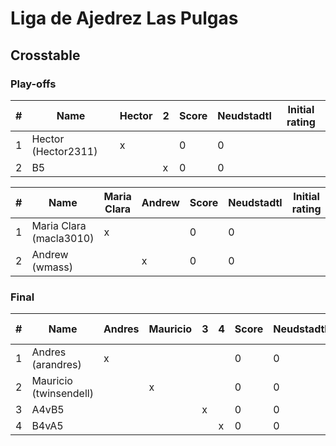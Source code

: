 * Liga de Ajedrez Las Pulgas

** Crosstable

*** Play-offs
| # | Name                | Hector | 2 | Score | Neudstadtl | Initial rating |
|---+---------------------+--------+---+-------+------------+----------------|
| 1 | Hector (Hector2311) | x      |   |     0 |          0 |                |
| 2 | B5                  |        | x |     0 |          0 |                |

| # | Name                    | Maria Clara | Andrew | Score | Neudstadtl | Initial rating |
|---+-------------------------+-------------+--------+-------+------------+----------------|
| 1 | Maria Clara (macla3010) | x           |        |     0 |          0 |                |
| 2 | Andrew (wmass)          |             | x      |     0 |          0 |                |

*** Final
| # | Name                   | Andres | Mauricio | 3 | 4 | Score | Neudstadtl | Initial rating |
|---+------------------------+--------+----------+---+---+-------+------------+----------------|
| 1 | Andres (arandres)      | x      |          |   |   |     0 |          0 |                |
| 2 | Mauricio (twinsendell) |        | x        |   |   |     0 |          0 |                |
| 3 | A4vB5                  |        |          | x |   |     0 |          0 |                |
| 4 | B4vA5                  |        |          |   | x |     0 |          0 |                |

